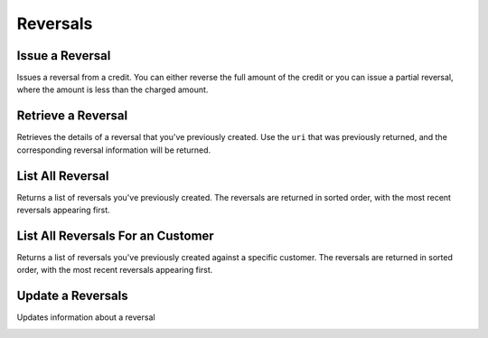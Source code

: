 .. _reversals:

Reversals
=========

.. cssclass:: method-section

Issue a Reversal
----------------

Issues a reversal from a credit. You can either reverse the full amount of the
credit or you can issue a partial reversal, where the amount is less than the
charged amount.

.. cssclass:: dl-horizontal dl-params

  .. dcode:: form reversals.create
     :exclude: account_uri

.. container:: code-white

  .. dcode:: scenario reversals_create

.. todo:: partial reversal

.. cssclass:: method-section

Retrieve a Reversal
-------------------

Retrieves the details of a reversal that you've previously created. Use the
``uri`` that was previously returned, and the corresponding reversal
information will be returned.

.. container:: method-description

  .. no request

.. container:: code-white

   .. dcode:: scenario reversals_show


.. cssclass:: method-section

List All Reversal
-----------------

Returns a list of reversals you've previously created. The reversals are returned
in sorted order, with the most recent reversals appearing first.

.. cssclass:: dl-horizontal dl-params

  ``limit``
      *optional* integer. Defaults to ``10``.

  ``offset``
      *optional* integer. Defaults to ``0``.

.. container:: code-white

   .. dcode:: scenario reversals_list


.. cssclass:: method-section

List All Reversals For an Customer
----------------------------------

Returns a list of reversals you've previously created against a specific customer.
The reversals are returned in sorted order, with the most recent reversals
appearing first.

.. cssclass:: dl-horizontal dl-params

  ``limit``
      *optional* integer. Defaults to ``10``.

  ``offset``
      *optional* integer. Defaults to ``0``.

.. container:: code-white

   .. dcode:: scenario reversals_customer_list


.. cssclass:: method-section

Update a Reversals
------------------

Updates information about a reversal

.. cssclass:: dl-horizontal dl-params

   .. dcode:: form reversals.update

.. container:: code-white

   .. dcode:: scenario reversals_update
